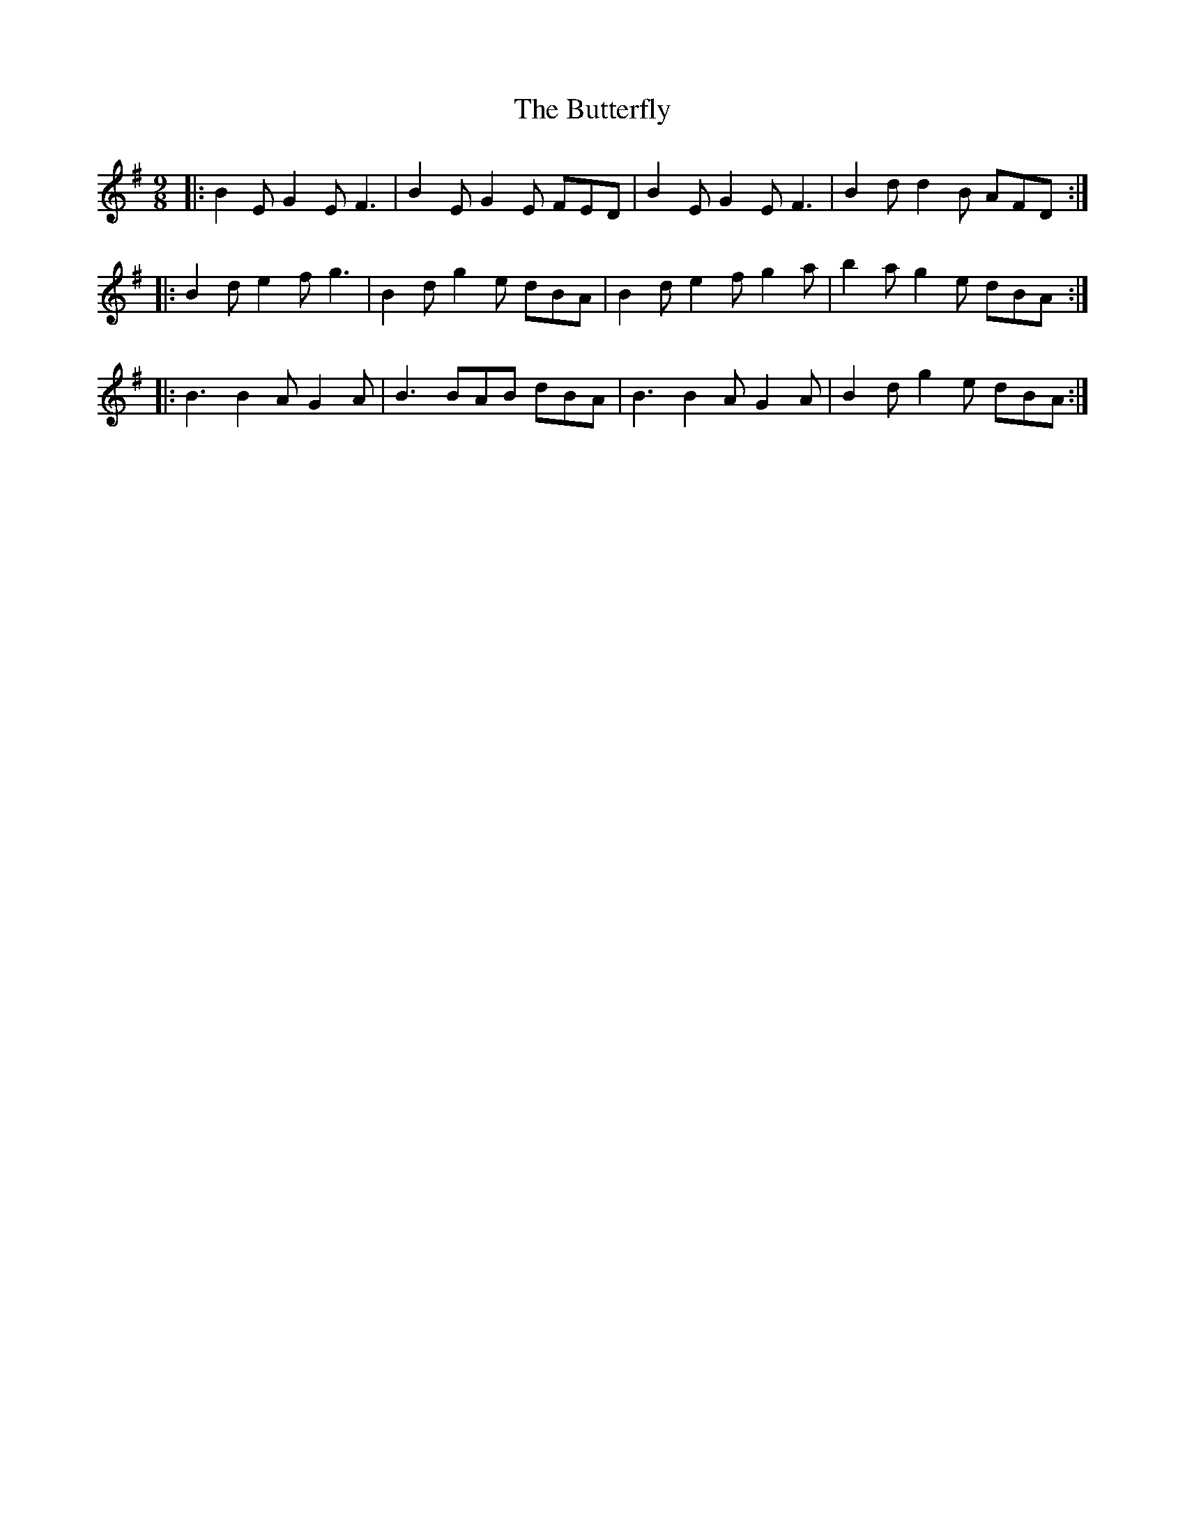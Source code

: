 X: 5632
T: Butterfly, The
R: slip jig
M: 9/8
K: Eminor
|:B2E G2E F3|B2E G2E FED|B2E G2E F3|B2d d2B AFD:|
|:B2d e2f g3|B2d g2e dBA|B2d e2f g2a|b2a g2e dBA:|
|:B3 B2A G2A|B3 BAB dBA|B3 B2A G2A|B2d g2e dBA:|

